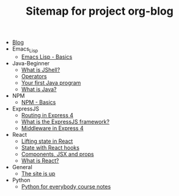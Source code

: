 #+TITLE: Sitemap for project org-blog

- [[file:index.org][Blog]]
- Emacs_Lisp
  - [[file:Emacs_Lisp/basics.org][Emacs Lisp - Basics]]
- Java-Beginner
  - [[file:Java-Beginner/2022-05-13-What-is-JShell.org][What is JShell?]]
  - [[file:Java-Beginner/2022-05-13-operators.org][Operators]]
  - [[file:Java-Beginner/2022-04-30-hello-world.org][Your first Java program]]
  - [[file:Java-Beginner/2022-04-30-what-is-java.org][What is Java?]]
- NPM
  - [[file:NPM/basics.org][NPM - Basics]]
- ExpressJS
  - [[file:ExpressJS/routing.org][Routing in Express 4]]
  - [[file:ExpressJS/intro.org][What is the ExpressJS framework?]]
  - [[file:ExpressJS/middleware.org][Middleware in Express 4]]
- React
  - [[file:React/lifting-state.org][Lifting state in React]]
  - [[file:React/state.org][State with React hooks]]
  - [[file:React/what_are_components_and_jsx.org][Components, JSX and props]]
  - [[file:React/what-is-react.org][What is React?]]
- General
  - [[file:General/2022-04-30-its-alive.org][The site is up]]
- Python
  - [[file:Python/python-for-everybody-notes.org][Python for everybody course notes]]